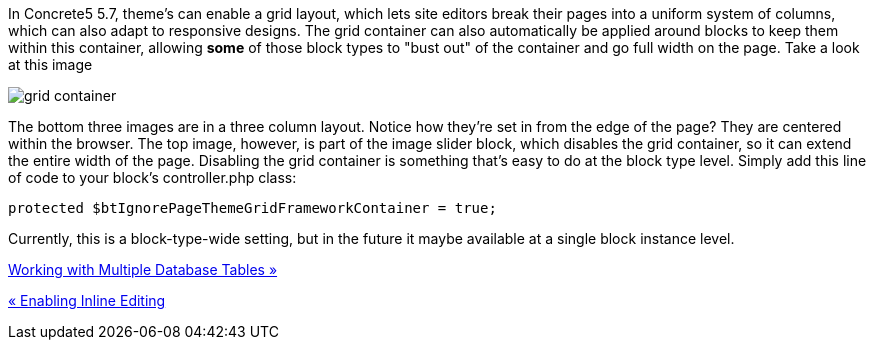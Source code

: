 In Concrete5 5.7, theme's can enable a grid layout, which lets site editors break their pages into a uniform system of columns, which can also adapt to responsive designs. The grid container can also automatically be applied around blocks to keep them within this container, allowing *some* of those block types to "bust out" of the container and go full width on the page. Take a look at this image

image:/files/4014/2508/3361/gridcontainer.png[grid container]

The bottom three images are in a three column layout. Notice how they're set in from the edge of the page? They are centered within the browser. The top image, however, is part of the image slider block, which disables the grid container, so it can extend the entire width of the page. Disabling the grid container is something that's easy to do at the block type level. Simply add this line of code to your block's controller.php class:

[code,php]
----
protected $btIgnorePageThemeGridFrameworkContainer = true;
----

Currently, this is a block-type-wide setting, but in the future it maybe available at a single block instance level.

link:/developers-book/working-with-blocks/creating-a-new-block-type/multiple-database-tables/[Working with Multiple Database Tables »]

link:/developers-book/working-with-blocks/creating-a-new-block-type/enabling-inline-editing/[« Enabling Inline Editing]
